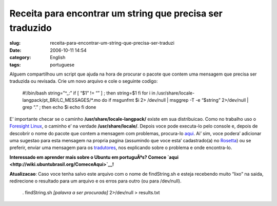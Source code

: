 Receita para encontrar um string que precisa ser traduzido
##########################################################
:slug: receita-para-encontrar-um-string-que-precisa-ser-traduzi
:date: 2006-10-11 14:54
:category: English
:tags: portuguese

Alguem compartilhou um script que ajuda na hora de procurar o pacote que
contem uma mensagem que precisa ser traduzida ou revisada. Crie um novo
arquivo e cole o seguinte codigo:

    #!/bin/bash string=”^\_:” if [ “$1” != “” ] ; then string=$1 fi for
    i in /usr/share/locale-langpack/pt\_BR/LC\_MESSAGES/\*.mo do if
    msgunfmt $i 2> /dev/null \| msggrep -T -e “$string” 2>/dev/null \|
    grep “.” ; then echo $i echo fi done

E’ importante checar se o caminho **/usr/share/locale-langpack/** existe
em sua distribuicao. Como no trabalho uso o `Foresight
Linux <http://www.foresightlinux.com/>`__, o caminho e’ na verdade
**/usr/share/locale/**. Depois voce pode executa-lo pelo console e,
depois de descobrir o nome do pacote que contem a mensagem com
problemas, procura-lo
`aqui <https://launchpad.net/distros/ubuntu/edgy/+lang/pt_BR>`__. Ai’
sim, voce podera’ adicionar uma sugestao para esta mensagem na propria
pagina (assumindo que voce esta’ cadastrado(a) no
`Rosetta <https://launchpad.net/rosetta>`__) ou se preferir, enviar uma
mensagem para os
`tradutores <https://launchpad.net/people/ubuntu-l10n-pt-br>`__, nos
explicando sobre o problema e onde encontra-lo.

**Interessado em aprender mais sobre o Ubuntu em portuguÃªs? Comece
`aqui <http://wiki.ubuntubrasil.org/ComeceAqui>`__!**

**Atualizacao**: Caso voce tenha salvo este arquivo com o nome de
findString.sh e esteja recebendo muito “lixo” na saida, redirecione o
resultado para um arquivo e os erros para outro (ou para /dev/null).

    . findString.sh *[palavra a ser procurada]* 2>/dev/null >
    results.txt

